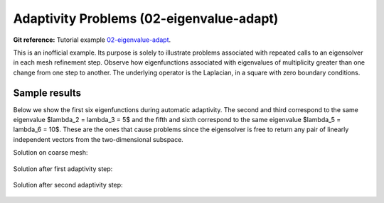 Adaptivity Problems (02-eigenvalue-adapt)
-----------------------------------------

**Git reference:** Tutorial example `02-eigenvalue-adapt <http://git.hpfem.org/hermes.git/tree/HEAD:/hermes2d/tutorial/P05-eigenproblems/02-eigenvalue-adapt>`_. 

This is an inofficial example. Its purpose is solely to illustrate problems 
associated with repeated calls to an eigensolver in each mesh refinement step.
Observe how eigenfunctions associated with eigenvalues of multiplicity greater than 
one change from one step to another. The underlying operator is the Laplacian,
in a square with zero boundary conditions. 

Sample results
~~~~~~~~~~~~~~

Below we show the first six eigenfunctions during automatic adaptivity.
The second and third correspond to the same eigenvalue $\lambda_2 = \lambda_3 = 5$
and the fifth and sixth correspond to the same eigenvalue $\lambda_5 = \lambda_6 = 10$.
These are the ones that cause problems since the eigensolver is free to return 
any pair of linearly independent vectors from the two-dimensional subspace.

Solution on coarse mesh:

.. figure:: 02-eigenvalue-adapt/1.png
   :align: center
   :scale: 50% 
   :figclass: align-center
   :alt: Sample result

Solution after first adaptivity step:

.. figure:: 02-eigenvalue-adapt/2.png
   :align: center
   :scale: 50% 
   :figclass: align-center
   :alt: Sample result

Solution after second adaptivity step:

.. figure:: 02-eigenvalue-adapt/3.png
   :align: center
   :scale: 50% 
   :figclass: align-center
   :alt: Sample result

